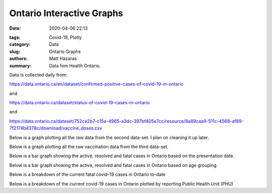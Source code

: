 Ontario Interactive Graphs
##########################

:date: 2020-04-06 22:13

.. raw:: txt
    :file: modified.txt

:tags: Covid-19, Plotly
:category: Data
:slug: Ontario Graphs
:authors: Matt Hazaras
:summary: Data fom Health Ontario.

Data is collected daily from:

https://data.ontario.ca/en/dataset/confirmed-positive-cases-of-covid-19-in-ontario

and

https://data.ontario.ca/dataset/status-of-covid-19-cases-in-ontario

and 

https://data.ontario.ca/dataset/752ce2b7-c15a-4965-a3dc-397bf405e7cc/resource/8a89caa9-511c-4568-af89-7f2174b4378c/download/vaccine_doses.csv



Below is a graph plotting all the raw data from the second data-set. I plan on cleaning it up later.

.. raw:: html
    :file: Ontario.html

Below is a graph plotting all the raw vaccination data from the third data-set.

.. raw:: html
    :file: OntarioPPLVac.html

Below is a bar graph showing the active, resolved and fatal cases in Ontario based on the presentation date.

.. raw:: html
    :file: Ontariobar.html


Below is a bar graph showing the active, resolved and fatal cases in Ontario based on age grouping.

.. raw:: html
    :file: Ontariobarage.html


Below is a breakdown of the current fatal covid-19 cases in Ontario to-date

.. raw:: html
    :file: Ontariopie.html


Below is a breakdown of the current covid-19 cases in Ontario plotted by reporting Public Health Unit (PHU)

.. raw:: html
    :file: OntarioPHU.html